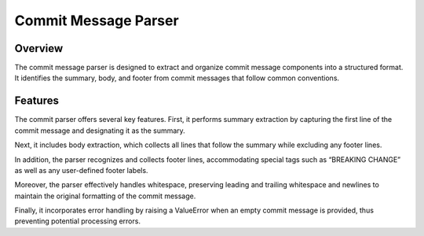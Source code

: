Commit Message Parser
======================

Overview
--------
The commit message parser is designed to extract and organize commit message components into a structured format. It identifies the summary, body, and footer from commit messages that follow common conventions.

Features
--------
The commit parser offers several key features. First, it performs summary extraction by capturing the first line of the commit message and designating it as the summary.

Next, it includes body extraction, which collects all lines that follow the summary while excluding any footer lines.

In addition, the parser recognizes and collects footer lines, accommodating special tags such as “BREAKING CHANGE” as well as any user-defined footer labels.

Moreover, the parser effectively handles whitespace, preserving leading and trailing whitespace and newlines to maintain the original formatting of the commit message.

Finally, it incorporates error handling by raising a ValueError when an empty commit message is provided, thus preventing potential processing errors.